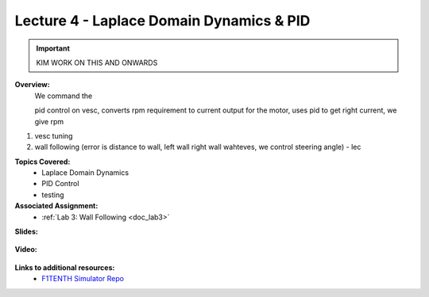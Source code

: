 .. _doc_lecture04:


Lecture 4 - Laplace Domain Dynamics & PID
===========================================

.. important:: KIM WORK ON THIS AND ONWARDS

**Overview:** 
	We command the 

	pid control on vesc, converts rpm requirement to current output for the motor, uses pid to get right current, we give rpm

1) vesc tuning
2) wall following (error is distance to wall, left wall right wall wahteves, we control steering angle) - lec

**Topics Covered:**
	-	Laplace Domain Dynamics
	-	PID Control
	-	testing

**Associated Assignment:** 
	* :ref:`Lab 3: Wall Following <doc_lab3>`

**Slides:**

	.. raw:: html

		<iframe width="700" height="500" src="https://drive.google.com/file/d/1g3U-akARqCCILx3gzxWkdHzq2RfQKjO4/preview" width="640" height="480"></iframe>

**Video:**

	.. raw:: html

		<iframe width="560" height="315" src="https://www.youtube.com/embed/zkMelEB3-PY" frameborder="0" allow="accelerometer; autoplay; encrypted-media; gyroscope; picture-in-picture" allowfullscreen></iframe>


**Links to additional resources:**
	- `F1TENTH Simulator Repo <https://github.com/f1tenth/f110_ros/tree/master/f110_simulator>`_